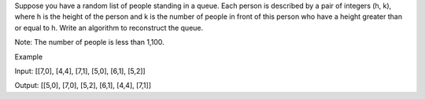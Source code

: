 Suppose you have a random list of people standing in a queue. Each
person is described by a pair of integers (h, k), where h is the height
of the person and k is the number of people in front of this person who
have a height greater than or equal to h. Write an algorithm to
reconstruct the queue.

Note: The number of people is less than 1,100.

Example

Input: [[7,0], [4,4], [7,1], [5,0], [6,1], [5,2]]

Output: [[5,0], [7,0], [5,2], [6,1], [4,4], [7,1]]
